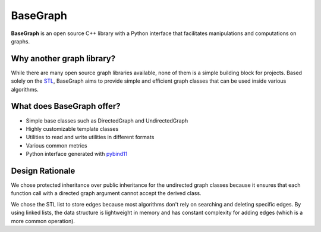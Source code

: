 BaseGraph
=========

**BaseGraph** is an open source C++ library with a Python interface that facilitates manipulations and computations on graphs.

Why another graph library?
--------------------------

While there are many open source graph libraries available, none of them is a simple building block for projects. Based solely on the `STL`_\ , BaseGraph aims to provide simple and efficient graph classes that can be used inside various algorithms.

What does BaseGraph offer?
--------------------------

- Simple base classes such as DirectedGraph and UndirectedGraph
- Highly customizable template classes
- Utilities to read and write utilities in different formats
- Various common metrics
- Python interface generated with `pybind11`_

Design Rationale
----------------

We chose protected inheritance over public inheritance for the undirected graph classes because it ensures that each function call with a directed graph argument cannot accept the derived class.

We chose the STL list to store edges because most algorithms don't rely on searching and deleting specific edges. By using linked lists, the data structure is lightweight in memory and has constant complexity for adding edges (which is a more common operation).


.. _STL: https://en.wikipedia.org/wiki/Standard_Template_Library
.. _pybind11: https://pybind11.readthedocs.io/en/stable/index.html
